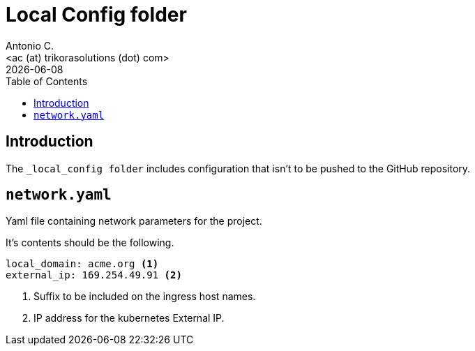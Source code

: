 = Local Config folder
:author:    Antonio C.
:email:     <ac (at) trikorasolutions (dot) com>
:revdate: {docdate}
:toc:       left
:toc-title: Table of Contents
:icons: font
:description: Local Config folder
ifdef::env-github[]
:tip-caption: :bulb:
:note-caption: :information_source:
:important-caption: :heavy_exclamation_mark:
:caution-caption: :fire:
:warning-caption: :warning:
endif::[]

== Introduction

[.lead]
The `_local_config folder` includes configuration that isn't to be pushed 
 to the GitHub repository.

== `network.yaml`

Yaml file containing network parameters for the project.

It's contents should be the following.

[source,yaml]
----
local_domain: acme.org <1>
external_ip: 169.254.49.91 <2>
----
<1> Suffix to be included on the ingress host names.
<2> IP address for the kubernetes External IP.
